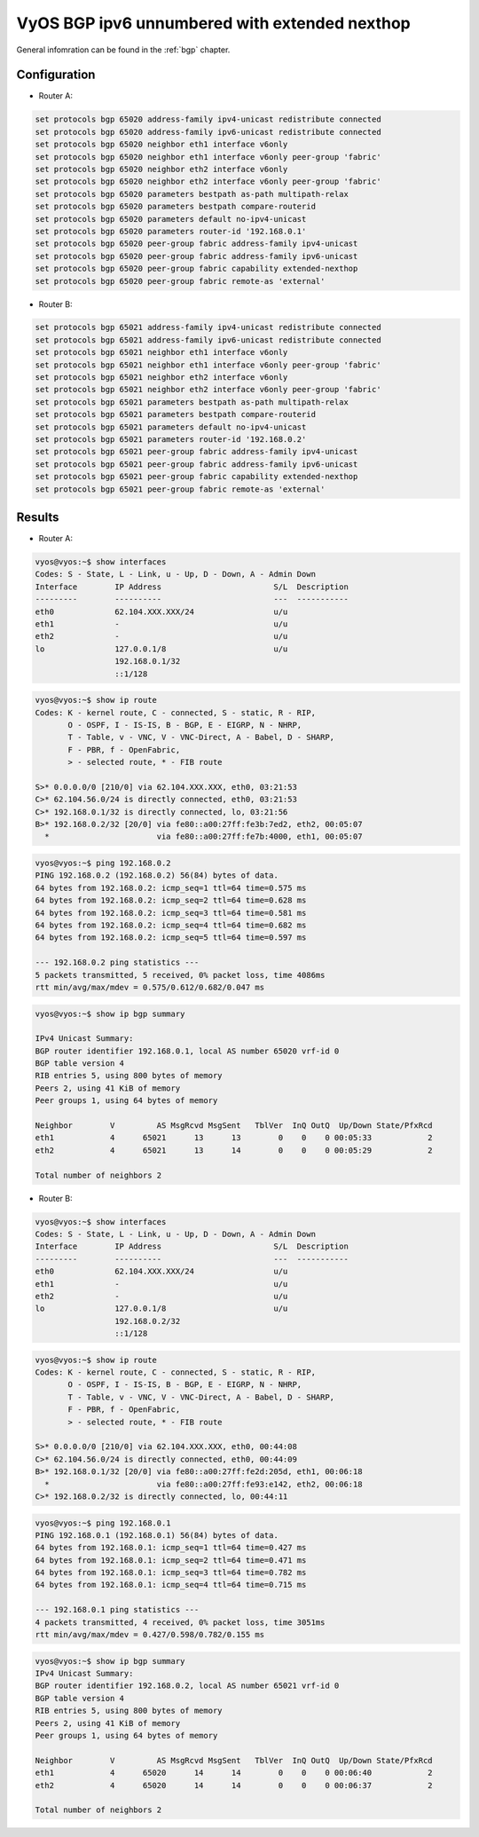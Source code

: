 .. _examples-bgp-ipv6-unnumbered:

VyOS BGP ipv6 unnumbered with extended nexthop
----------------------------------------------

General infomration can be found in the :ref:`bgp` chapter.

Configuration
^^^^^^^^^^^^^

- Router A:

.. code-block:: none

  set protocols bgp 65020 address-family ipv4-unicast redistribute connected
  set protocols bgp 65020 address-family ipv6-unicast redistribute connected
  set protocols bgp 65020 neighbor eth1 interface v6only
  set protocols bgp 65020 neighbor eth1 interface v6only peer-group 'fabric'
  set protocols bgp 65020 neighbor eth2 interface v6only
  set protocols bgp 65020 neighbor eth2 interface v6only peer-group 'fabric'
  set protocols bgp 65020 parameters bestpath as-path multipath-relax
  set protocols bgp 65020 parameters bestpath compare-routerid
  set protocols bgp 65020 parameters default no-ipv4-unicast
  set protocols bgp 65020 parameters router-id '192.168.0.1'
  set protocols bgp 65020 peer-group fabric address-family ipv4-unicast
  set protocols bgp 65020 peer-group fabric address-family ipv6-unicast
  set protocols bgp 65020 peer-group fabric capability extended-nexthop
  set protocols bgp 65020 peer-group fabric remote-as 'external'

- Router B:

.. code-block:: none

  set protocols bgp 65021 address-family ipv4-unicast redistribute connected
  set protocols bgp 65021 address-family ipv6-unicast redistribute connected
  set protocols bgp 65021 neighbor eth1 interface v6only
  set protocols bgp 65021 neighbor eth1 interface v6only peer-group 'fabric'
  set protocols bgp 65021 neighbor eth2 interface v6only
  set protocols bgp 65021 neighbor eth2 interface v6only peer-group 'fabric'
  set protocols bgp 65021 parameters bestpath as-path multipath-relax
  set protocols bgp 65021 parameters bestpath compare-routerid
  set protocols bgp 65021 parameters default no-ipv4-unicast
  set protocols bgp 65021 parameters router-id '192.168.0.2'
  set protocols bgp 65021 peer-group fabric address-family ipv4-unicast
  set protocols bgp 65021 peer-group fabric address-family ipv6-unicast
  set protocols bgp 65021 peer-group fabric capability extended-nexthop
  set protocols bgp 65021 peer-group fabric remote-as 'external'

Results
^^^^^^^^^^^^^

- Router A:

.. code-block:: none

  vyos@vyos:~$ show interfaces
  Codes: S - State, L - Link, u - Up, D - Down, A - Admin Down
  Interface        IP Address                        S/L  Description
  ---------        ----------                        ---  -----------
  eth0             62.104.XXX.XXX/24                 u/u
  eth1             -                                 u/u
  eth2             -                                 u/u
  lo               127.0.0.1/8                       u/u
                   192.168.0.1/32
                   ::1/128

.. code-block:: none

  vyos@vyos:~$ show ip route
  Codes: K - kernel route, C - connected, S - static, R - RIP,
         O - OSPF, I - IS-IS, B - BGP, E - EIGRP, N - NHRP,
         T - Table, v - VNC, V - VNC-Direct, A - Babel, D - SHARP,
         F - PBR, f - OpenFabric,
         > - selected route, * - FIB route

  S>* 0.0.0.0/0 [210/0] via 62.104.XXX.XXX, eth0, 03:21:53
  C>* 62.104.56.0/24 is directly connected, eth0, 03:21:53
  C>* 192.168.0.1/32 is directly connected, lo, 03:21:56
  B>* 192.168.0.2/32 [20/0] via fe80::a00:27ff:fe3b:7ed2, eth2, 00:05:07
    *                       via fe80::a00:27ff:fe7b:4000, eth1, 00:05:07

.. code-block:: none

  vyos@vyos:~$ ping 192.168.0.2
  PING 192.168.0.2 (192.168.0.2) 56(84) bytes of data.
  64 bytes from 192.168.0.2: icmp_seq=1 ttl=64 time=0.575 ms
  64 bytes from 192.168.0.2: icmp_seq=2 ttl=64 time=0.628 ms
  64 bytes from 192.168.0.2: icmp_seq=3 ttl=64 time=0.581 ms
  64 bytes from 192.168.0.2: icmp_seq=4 ttl=64 time=0.682 ms
  64 bytes from 192.168.0.2: icmp_seq=5 ttl=64 time=0.597 ms

  --- 192.168.0.2 ping statistics ---
  5 packets transmitted, 5 received, 0% packet loss, time 4086ms
  rtt min/avg/max/mdev = 0.575/0.612/0.682/0.047 ms

.. code-block:: none

  vyos@vyos:~$ show ip bgp summary

  IPv4 Unicast Summary:
  BGP router identifier 192.168.0.1, local AS number 65020 vrf-id 0
  BGP table version 4
  RIB entries 5, using 800 bytes of memory
  Peers 2, using 41 KiB of memory
  Peer groups 1, using 64 bytes of memory

  Neighbor        V         AS MsgRcvd MsgSent   TblVer  InQ OutQ  Up/Down State/PfxRcd
  eth1            4      65021      13      13        0    0    0 00:05:33            2
  eth2            4      65021      13      14        0    0    0 00:05:29            2

  Total number of neighbors 2

- Router B:

.. code-block:: none

  vyos@vyos:~$ show interfaces
  Codes: S - State, L - Link, u - Up, D - Down, A - Admin Down
  Interface        IP Address                        S/L  Description
  ---------        ----------                        ---  -----------
  eth0             62.104.XXX.XXX/24                 u/u
  eth1             -                                 u/u
  eth2             -                                 u/u
  lo               127.0.0.1/8                       u/u
                   192.168.0.2/32
                   ::1/128

.. code-block:: none

  vyos@vyos:~$ show ip route
  Codes: K - kernel route, C - connected, S - static, R - RIP,
         O - OSPF, I - IS-IS, B - BGP, E - EIGRP, N - NHRP,
         T - Table, v - VNC, V - VNC-Direct, A - Babel, D - SHARP,
         F - PBR, f - OpenFabric,
         > - selected route, * - FIB route

  S>* 0.0.0.0/0 [210/0] via 62.104.XXX.XXX, eth0, 00:44:08
  C>* 62.104.56.0/24 is directly connected, eth0, 00:44:09
  B>* 192.168.0.1/32 [20/0] via fe80::a00:27ff:fe2d:205d, eth1, 00:06:18
    *                       via fe80::a00:27ff:fe93:e142, eth2, 00:06:18
  C>* 192.168.0.2/32 is directly connected, lo, 00:44:11

.. code-block:: none

  vyos@vyos:~$ ping 192.168.0.1
  PING 192.168.0.1 (192.168.0.1) 56(84) bytes of data.
  64 bytes from 192.168.0.1: icmp_seq=1 ttl=64 time=0.427 ms
  64 bytes from 192.168.0.1: icmp_seq=2 ttl=64 time=0.471 ms
  64 bytes from 192.168.0.1: icmp_seq=3 ttl=64 time=0.782 ms
  64 bytes from 192.168.0.1: icmp_seq=4 ttl=64 time=0.715 ms

  --- 192.168.0.1 ping statistics ---
  4 packets transmitted, 4 received, 0% packet loss, time 3051ms
  rtt min/avg/max/mdev = 0.427/0.598/0.782/0.155 ms

.. code-block:: none

  vyos@vyos:~$ show ip bgp summary
  IPv4 Unicast Summary:
  BGP router identifier 192.168.0.2, local AS number 65021 vrf-id 0
  BGP table version 4
  RIB entries 5, using 800 bytes of memory
  Peers 2, using 41 KiB of memory
  Peer groups 1, using 64 bytes of memory

  Neighbor        V         AS MsgRcvd MsgSent   TblVer  InQ OutQ  Up/Down State/PfxRcd
  eth1            4      65020      14      14        0    0    0 00:06:40            2
  eth2            4      65020      14      14        0    0    0 00:06:37            2

  Total number of neighbors 2

